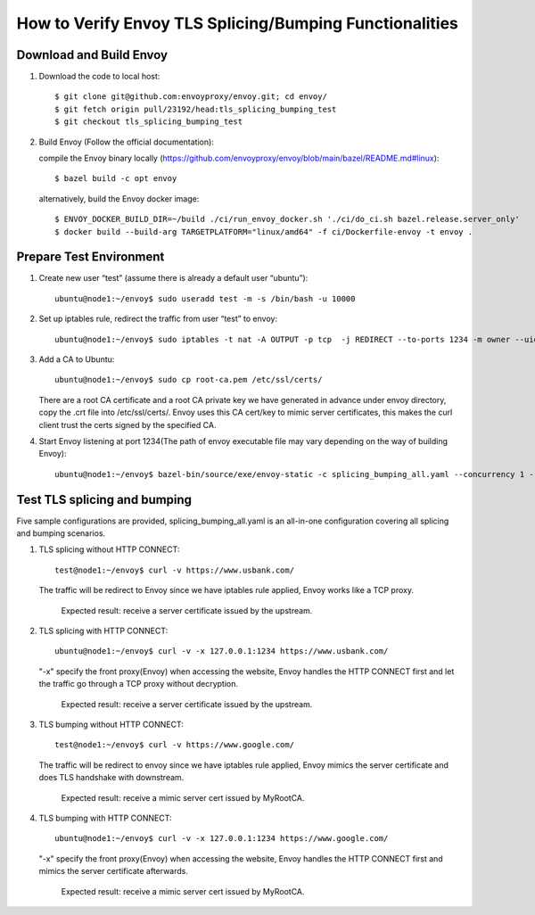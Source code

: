 How to Verify Envoy TLS Splicing/Bumping Functionalities
========================================================

Download and Build Envoy
------------------------
#. Download the code to local host::

    $ git clone git@github.com:envoyproxy/envoy.git; cd envoy/
    $ git fetch origin pull/23192/head:tls_splicing_bumping_test
    $ git checkout tls_splicing_bumping_test

#. Build Envoy (Follow the official documentation):

   compile the Envoy binary locally (https://github.com/envoyproxy/envoy/blob/main/bazel/README.md#linux)::

    $ bazel build -c opt envoy

   alternatively, build the Envoy docker image::

    $ ENVOY_DOCKER_BUILD_DIR=~/build ./ci/run_envoy_docker.sh './ci/do_ci.sh bazel.release.server_only'
    $ docker build --build-arg TARGETPLATFORM="linux/amd64" -f ci/Dockerfile-envoy -t envoy .

Prepare Test Environment
------------------------
#. Create new user “test” (assume there is already a default user “ubuntu”)::

    ubuntu@node1:~/envoy$ sudo useradd test -m -s /bin/bash -u 10000

#. Set up iptables rule, redirect the traffic from user “test” to envoy::

    ubuntu@node1:~/envoy$ sudo iptables -t nat -A OUTPUT -p tcp  -j REDIRECT --to-ports 1234 -m owner --uid-owner 10000

#. Add a CA to Ubuntu::

    ubuntu@node1:~/envoy$ sudo cp root-ca.pem /etc/ssl/certs/

   There are a root CA certificate and a root CA private key we have generated in advance under envoy directory, copy the .crt file into /etc/ssl/certs/. Envoy uses this CA cert/key to mimic server certificates, this makes the curl client trust the certs signed by the specified CA.

#. Start Envoy listening at port 1234(The path of envoy executable file may vary depending on the way of building Envoy)::

    ubuntu@node1:~/envoy$ bazel-bin/source/exe/envoy-static -c splicing_bumping_all.yaml --concurrency 1 --log-level trace

Test TLS splicing and bumping
-----------------------------
Five sample configurations are provided, splicing_bumping_all.yaml is an all-in-one configuration covering all splicing and bumping scenarios.

#. TLS splicing without HTTP CONNECT::

    test@node1:~/envoy$ curl -v https://www.usbank.com/

   The traffic will be redirect to Envoy since we have iptables rule applied, Envoy works like a TCP proxy.

    Expected result: receive a server certificate issued by the upstream.

#. TLS splicing with HTTP CONNECT::

    ubuntu@node1:~/envoy$ curl -v -x 127.0.0.1:1234 https://www.usbank.com/

   "-x" specify the front proxy(Envoy) when accessing the website, Envoy handles the HTTP CONNECT first and let the traffic go through a TCP proxy without decryption.

    Expected result: receive a server certificate issued by the upstream.

#. TLS bumping without HTTP CONNECT::

    test@node1:~/envoy$ curl -v https://www.google.com/

   The traffic will be redirect to envoy since we have iptables rule applied, Envoy mimics the server certificate and does TLS handshake with downstream.

    Expected result: receive a mimic server cert issued by MyRootCA.

#. TLS bumping with HTTP CONNECT::

    ubuntu@node1:~/envoy$ curl -v -x 127.0.0.1:1234 https://www.google.com/

   "-x" specify the front proxy(Envoy) when accessing the website, Envoy handles the HTTP CONNECT first and mimics the server certificate afterwards.

    Expected result: receive a mimic server cert issued by MyRootCA.

